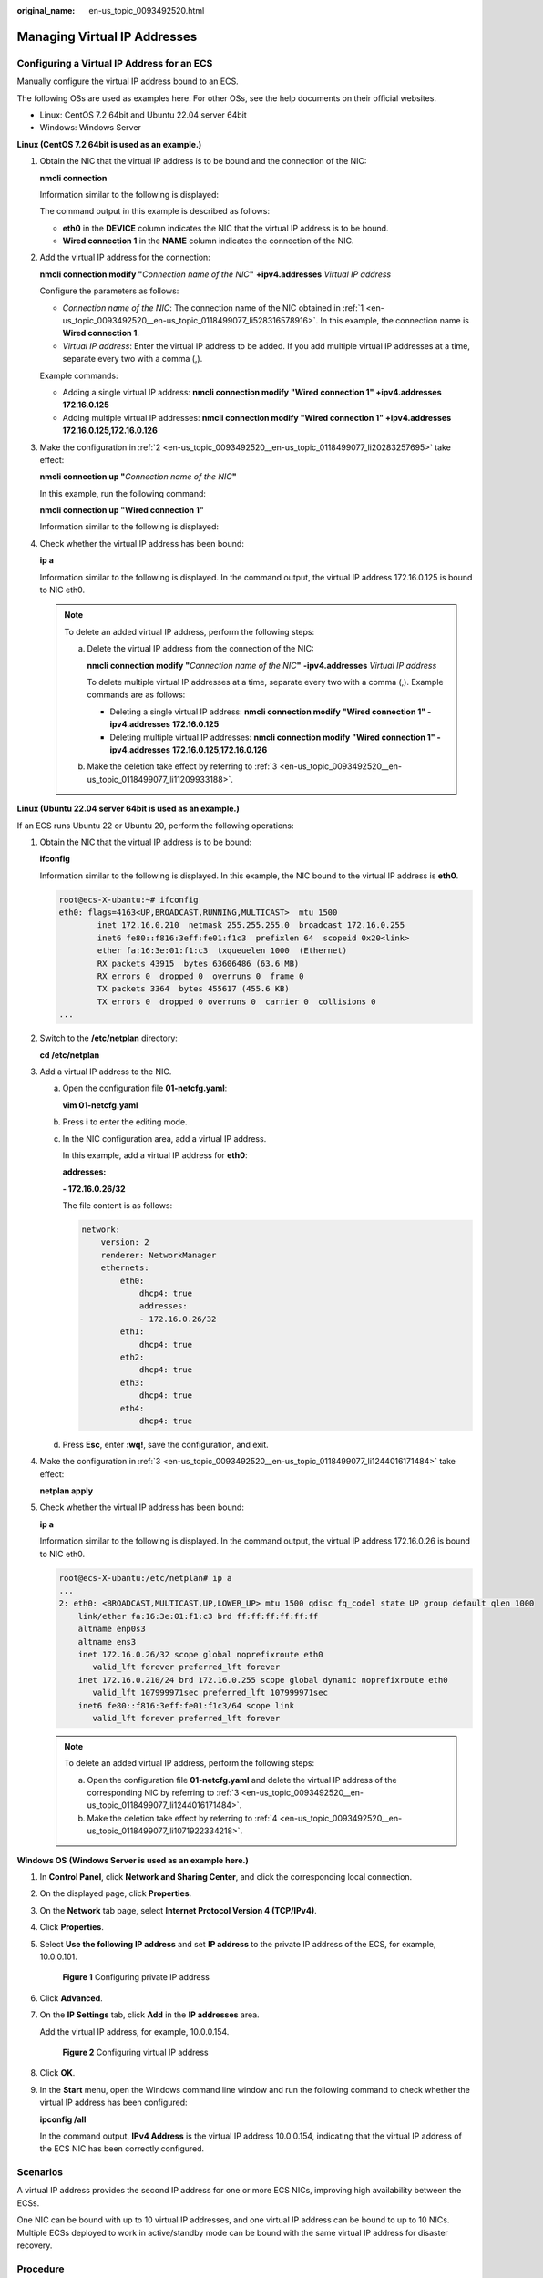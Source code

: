 :original_name: en-us_topic_0093492520.html

.. _en-us_topic_0093492520:

Managing Virtual IP Addresses
=============================

Configuring a Virtual IP Address for an ECS
-------------------------------------------

Manually configure the virtual IP address bound to an ECS.

The following OSs are used as examples here. For other OSs, see the help documents on their official websites.

-  Linux: CentOS 7.2 64bit and Ubuntu 22.04 server 64bit
-  Windows: Windows Server

**Linux (CentOS 7.2 64bit is used as an example.)**

#. .. _en-us_topic_0093492520__en-us_topic_0118499077_li528316578916:

   Obtain the NIC that the virtual IP address is to be bound and the connection of the NIC:

   **nmcli connection**

   Information similar to the following is displayed:

   |image1|

   The command output in this example is described as follows:

   -  **eth0** in the **DEVICE** column indicates the NIC that the virtual IP address is to be bound.
   -  **Wired connection 1** in the **NAME** column indicates the connection of the NIC.

#. .. _en-us_topic_0093492520__en-us_topic_0118499077_li20283257695:

   Add the virtual IP address for the connection:

   **nmcli connection modify "**\ *Connection name of the NIC*\ **"** **+ipv4.addresses** *Virtual IP address*

   Configure the parameters as follows:

   -  *Connection name of the NIC*: The connection name of the NIC obtained in :ref:`1 <en-us_topic_0093492520__en-us_topic_0118499077_li528316578916>`. In this example, the connection name is **Wired connection 1**.
   -  *Virtual IP address*: Enter the virtual IP address to be added. If you add multiple virtual IP addresses at a time, separate every two with a comma (,).

   Example commands:

   -  Adding a single virtual IP address: **nmcli connection modify "Wired connection 1" +ipv4.addresses** **172.16.0.125**
   -  Adding multiple virtual IP addresses: **nmcli connection modify "Wired connection 1" +ipv4.addresses** **172.16.0.125,172.16.0.126**

#. .. _en-us_topic_0093492520__en-us_topic_0118499077_li11209933188:

   Make the configuration in :ref:`2 <en-us_topic_0093492520__en-us_topic_0118499077_li20283257695>` take effect:

   **nmcli connection up "**\ *Connection name of the NIC*\ **"**

   In this example, run the following command:

   **nmcli connection up "Wired connection 1"**

   Information similar to the following is displayed:

   |image2|

#. Check whether the virtual IP address has been bound:

   **ip a**

   Information similar to the following is displayed. In the command output, the virtual IP address 172.16.0.125 is bound to NIC eth0.

   |image3|

   .. note::

      To delete an added virtual IP address, perform the following steps:

      a. Delete the virtual IP address from the connection of the NIC:

         **nmcli connection modify "**\ *Connection name of the NIC*\ **"** **-ipv4.addresses** *Virtual IP address*

         To delete multiple virtual IP addresses at a time, separate every two with a comma (,). Example commands are as follows:

         -  Deleting a single virtual IP address: **nmcli connection modify "Wired connection 1" -ipv4.addresses** **172.16.0.125**
         -  Deleting multiple virtual IP addresses: **nmcli connection modify "Wired connection 1" -ipv4.addresses** **172.16.0.125,172.16.0.126**

      b. Make the deletion take effect by referring to :ref:`3 <en-us_topic_0093492520__en-us_topic_0118499077_li11209933188>`.

**Linux (Ubuntu 22.04 server 64bit is used as an example.)**

If an ECS runs Ubuntu 22 or Ubuntu 20, perform the following operations:

#. Obtain the NIC that the virtual IP address is to be bound:

   **ifconfig**

   Information similar to the following is displayed. In this example, the NIC bound to the virtual IP address is **eth0**.

   .. code-block::

      root@ecs-X-ubantu:~# ifconfig
      eth0: flags=4163<UP,BROADCAST,RUNNING,MULTICAST>  mtu 1500
              inet 172.16.0.210  netmask 255.255.255.0  broadcast 172.16.0.255
              inet6 fe80::f816:3eff:fe01:f1c3  prefixlen 64  scopeid 0x20<link>
              ether fa:16:3e:01:f1:c3  txqueuelen 1000  (Ethernet)
              RX packets 43915  bytes 63606486 (63.6 MB)
              RX errors 0  dropped 0  overruns 0  frame 0
              TX packets 3364  bytes 455617 (455.6 KB)
              TX errors 0  dropped 0 overruns 0  carrier 0  collisions 0
      ...

#. Switch to the **/etc/netplan** directory:

   **cd /etc/netplan**

#. .. _en-us_topic_0093492520__en-us_topic_0118499077_li1244016171484:

   Add a virtual IP address to the NIC.

   a. Open the configuration file **01-netcfg.yaml**:

      **vim 01-netcfg.yaml**

   b. Press **i** to enter the editing mode.

   c. In the NIC configuration area, add a virtual IP address.

      In this example, add a virtual IP address for **eth0**:

      **addresses:**

      **- 172.16.0.26/32**

      The file content is as follows:

      .. code-block::

         network:
             version: 2
             renderer: NetworkManager
             ethernets:
                 eth0:
                     dhcp4: true
                     addresses:
                     - 172.16.0.26/32
                 eth1:
                     dhcp4: true
                 eth2:
                     dhcp4: true
                 eth3:
                     dhcp4: true
                 eth4:
                     dhcp4: true

   d. Press **Esc**, enter **:wq!**, save the configuration, and exit.

#. .. _en-us_topic_0093492520__en-us_topic_0118499077_li1071922334218:

   Make the configuration in :ref:`3 <en-us_topic_0093492520__en-us_topic_0118499077_li1244016171484>` take effect:

   **netplan apply**

#. Check whether the virtual IP address has been bound:

   **ip a**

   Information similar to the following is displayed. In the command output, the virtual IP address 172.16.0.26 is bound to NIC eth0.

   .. code-block::

      root@ecs-X-ubantu:/etc/netplan# ip a
      ...
      2: eth0: <BROADCAST,MULTICAST,UP,LOWER_UP> mtu 1500 qdisc fq_codel state UP group default qlen 1000
          link/ether fa:16:3e:01:f1:c3 brd ff:ff:ff:ff:ff:ff
          altname enp0s3
          altname ens3
          inet 172.16.0.26/32 scope global noprefixroute eth0
             valid_lft forever preferred_lft forever
          inet 172.16.0.210/24 brd 172.16.0.255 scope global dynamic noprefixroute eth0
             valid_lft 107999971sec preferred_lft 107999971sec
          inet6 fe80::f816:3eff:fe01:f1c3/64 scope link
             valid_lft forever preferred_lft forever

   .. note::

      To delete an added virtual IP address, perform the following steps:

      a. Open the configuration file **01-netcfg.yaml** and delete the virtual IP address of the corresponding NIC by referring to :ref:`3 <en-us_topic_0093492520__en-us_topic_0118499077_li1244016171484>`.
      b. Make the deletion take effect by referring to :ref:`4 <en-us_topic_0093492520__en-us_topic_0118499077_li1071922334218>`.

**Windows OS** **(Windows Server is used as an example here.)**

#. In **Control Panel**, click **Network and Sharing Center**, and click the corresponding local connection.

#. On the displayed page, click **Properties**.

#. On the **Network** tab page, select **Internet Protocol Version 4 (TCP/IPv4)**.

#. Click **Properties**.

#. Select **Use the following IP address** and set **IP address** to the private IP address of the ECS, for example, 10.0.0.101.


   .. figure:: /_static/images/en-us_image_0000001179761510.png
      :alt: **Figure 1** Configuring private IP address

      **Figure 1** Configuring private IP address

#. Click **Advanced**.

#. On the **IP Settings** tab, click **Add** in the **IP addresses** area.

   Add the virtual IP address, for example, 10.0.0.154.


   .. figure:: /_static/images/en-us_image_0000001225081545.png
      :alt: **Figure 2** Configuring virtual IP address

      **Figure 2** Configuring virtual IP address

#. Click **OK**.

#. In the **Start** menu, open the Windows command line window and run the following command to check whether the virtual IP address has been configured:

   **ipconfig /all**

   In the command output, **IPv4 Address** is the virtual IP address 10.0.0.154, indicating that the virtual IP address of the ECS NIC has been correctly configured.

Scenarios
---------

A virtual IP address provides the second IP address for one or more ECS NICs, improving high availability between the ECSs.

One NIC can be bound with up to 10 virtual IP addresses, and one virtual IP address can be bound to up to 10 NICs. Multiple ECSs deployed to work in active/standby mode can be bound with the same virtual IP address for disaster recovery.

Procedure
---------

#. Log in to the management console.

#. Click |image4| in the upper left corner and select your region and project.

#. Under **Computing**, click **Elastic Cloud Server**.

#. On the **Elastic Cloud Server** page, click the name of the target ECS.

   The page providing details about the ECS is displayed.

#. Click the **Network Interfaces** tab. Then, click **Manage Virtual IP Address**.

   The **Virtual Private Cloud** page is displayed.

#. On the **IP Addresses** tab, select a desired one or click **Assign Virtual IP Address** for a new one.

#. Click **Bind to Server** in the **Operation** column and select the target ECS name and the NIC to bind the virtual IP address to the ECS NIC.

   For more information about virtual IP addresses, see *Virtual Private Cloud User Guide*.

.. |image1| image:: /_static/images/en-us_image_0000001281210233.png
.. |image2| image:: /_static/images/en-us_image_0000001237328110.png
.. |image3| image:: /_static/images/en-us_image_0000001237013856.png
.. |image4| image:: /_static/images/en-us_image_0093518909.png
